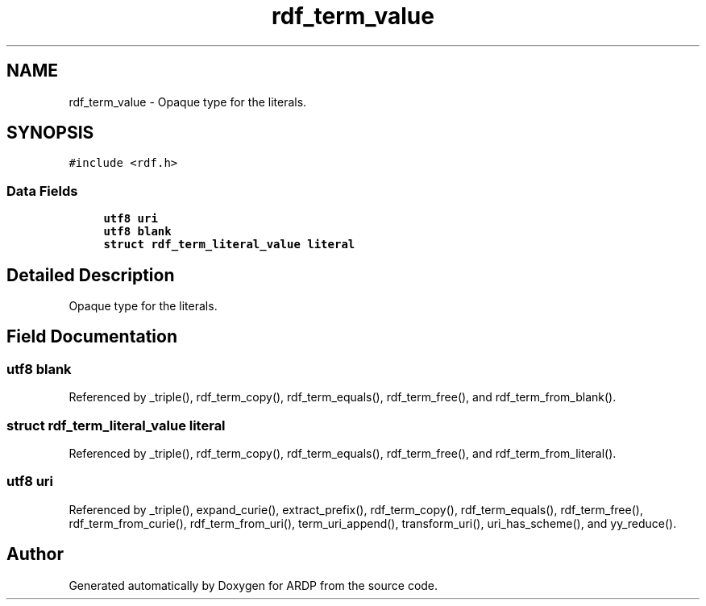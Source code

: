 .TH "rdf_term_value" 3 "Tue Apr 19 2016" "Version 2.1.3" "ARDP" \" -*- nroff -*-
.ad l
.nh
.SH NAME
rdf_term_value \- Opaque type for the literals\&.  

.SH SYNOPSIS
.br
.PP
.PP
\fC#include <rdf\&.h>\fP
.SS "Data Fields"

.in +1c
.ti -1c
.RI "\fButf8\fP \fBuri\fP"
.br
.ti -1c
.RI "\fButf8\fP \fBblank\fP"
.br
.ti -1c
.RI "\fBstruct\fP \fBrdf_term_literal_value\fP \fBliteral\fP"
.br
.in -1c
.SH "Detailed Description"
.PP 
Opaque type for the literals\&. 
.SH "Field Documentation"
.PP 
.SS "\fButf8\fP blank"

.PP
Referenced by _triple(), rdf_term_copy(), rdf_term_equals(), rdf_term_free(), and rdf_term_from_blank()\&.
.SS "\fBstruct\fP \fBrdf_term_literal_value\fP literal"

.PP
Referenced by _triple(), rdf_term_copy(), rdf_term_equals(), rdf_term_free(), and rdf_term_from_literal()\&.
.SS "\fButf8\fP uri"

.PP
Referenced by _triple(), expand_curie(), extract_prefix(), rdf_term_copy(), rdf_term_equals(), rdf_term_free(), rdf_term_from_curie(), rdf_term_from_uri(), term_uri_append(), transform_uri(), uri_has_scheme(), and yy_reduce()\&.

.SH "Author"
.PP 
Generated automatically by Doxygen for ARDP from the source code\&.
